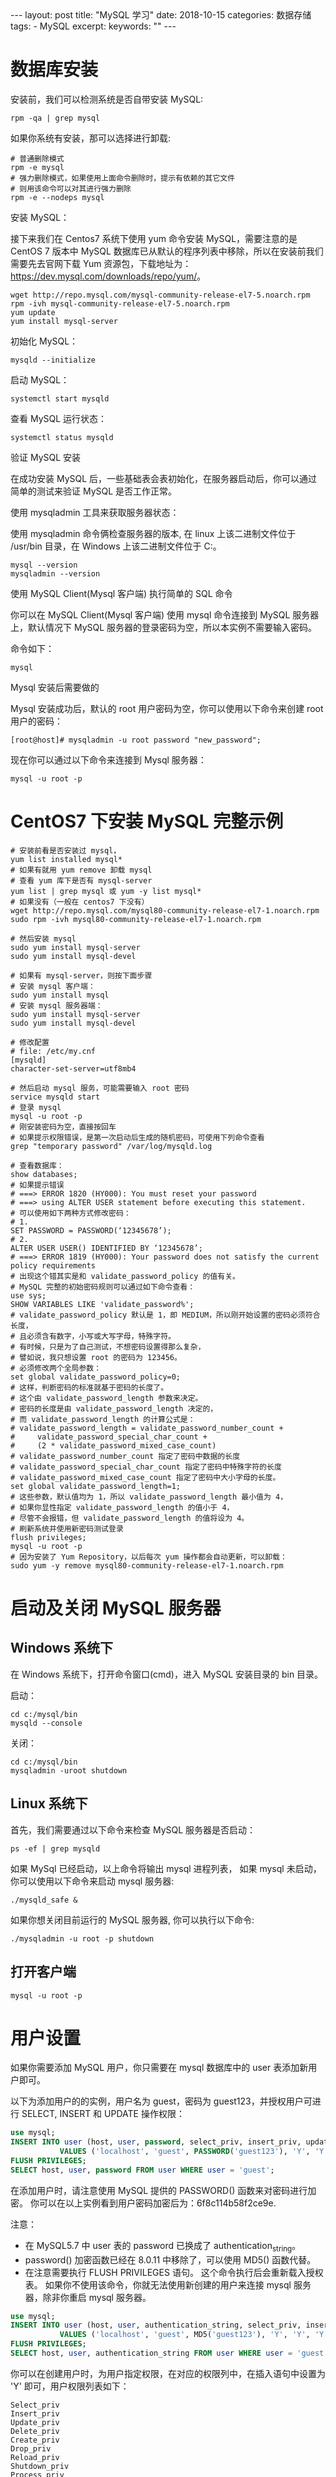 #+begin_export html
---
layout: post
title: "MySQL 学习"
date: 2018-10-15
categories: 数据存储
tags:
    - MySQL
excerpt:
keywords: ""
---
#+end_export

* 数据库安装

安装前，我们可以检测系统是否自带安装 MySQL:

#+begin_src shell
rpm -qa | grep mysql
#+end_src

如果你系统有安装，那可以选择进行卸载:

#+begin_src shell
# 普通删除模式
rpm -e mysql
# 强力删除模式，如果使用上面命令删除时，提示有依赖的其它文件
# 则用该命令可以对其进行强力删除
rpm -e --nodeps mysql
#+end_src

安装 MySQL：

接下来我们在 Centos7 系统下使用 yum 命令安装 MySQL，需要注意的是 CentOS 7 版本中 MySQL 数据库已从默认的程序列表中移除，所以在安装前我们需要先去官网下载 Yum 资源包，下载地址为：<https://dev.mysql.com/downloads/repo/yum/>。

#+begin_src shell
wget http://repo.mysql.com/mysql-community-release-el7-5.noarch.rpm
rpm -ivh mysql-community-release-el7-5.noarch.rpm
yum update
yum install mysql-server
#+end_src

初始化 MySQL：

#+begin_src shell
mysqld --initialize
#+end_src

启动 MySQL：

#+begin_src shell
systemctl start mysqld
#+end_src

查看 MySQL 运行状态：

#+begin_src shell
systemctl status mysqld
#+end_src

验证 MySQL 安装

在成功安装 MySQL 后，一些基础表会表初始化，在服务器启动后，你可以通过简单的测试来验证 MySQL 是否工作正常。

使用 mysqladmin 工具来获取服务器状态：

使用 mysqladmin 命令俩检查服务器的版本, 在 linux 上该二进制文件位于 /usr/bin 目录，在 Windows 上该二进制文件位于 C:\mysql\bin。

#+begin_src shell
mysql --version
mysqladmin --version
#+end_src

使用 MySQL Client(Mysql 客户端) 执行简单的 SQL 命令

你可以在 MySQL Client(Mysql 客户端) 使用 mysql 命令连接到 MySQL 服务器上，默认情况下 MySQL 服务器的登录密码为空，所以本实例不需要输入密码。

命令如下：

#+begin_src shell
mysql
#+end_src

Mysql 安装后需要做的

Mysql 安装成功后，默认的 root 用户密码为空，你可以使用以下命令来创建 root 用户的密码：

#+begin_src shell
[root@host]# mysqladmin -u root password "new_password";
#+end_src

现在你可以通过以下命令来连接到 Mysql 服务器：

#+begin_src shell
mysql -u root -p
#+end_src

* CentOS7 下安装 MySQL 完整示例

#+begin_src shell
# 安装前看是否安装过 mysql，
yum list installed mysql*
# 如果有就用 yum remove 卸载 mysql
# 查看 yum 库下是否有 mysql-server
yum list | grep mysql 或 yum -y list mysql*
# 如果没有（一般在 centos7 下没有）
wget http://repo.mysql.com/mysql80-community-release-el7-1.noarch.rpm
sudo rpm -ivh mysql80-community-release-el7-1.noarch.rpm

# 然后安装 mysql
sudo yum install mysql-server
sudo yum install mysql-devel

# 如果有 mysql-server，则按下面步骤
# 安装 mysql 客户端：
sudo yum install mysql
# 安装 mysql 服务器端：
sudo yum install mysql-server
sudo yum install mysql-devel

# 修改配置
# file: /etc/my.cnf
[mysqld]
character-set-server=utf8mb4

# 然后启动 mysql 服务，可能需要输入 root 密码
service mysqld start
# 登录 mysql
mysql -u root -p
# 刚安装密码为空，直接按回车
# 如果提示权限错误，是第一次启动后生成的随机密码，可使用下列命令查看
grep "temporary password" /var/log/mysqld.log

# 查看数据库：
show databases;
# 如果提示错误
# ===> ERROR 1820 (HY000): You must reset your password
# ===> using ALTER USER statement before executing this statement.
# 可以使用如下两种方式修改密码：
# 1.
SET PASSWORD = PASSWORD(‘12345678’);
# 2.
ALTER USER USER() IDENTIFIED BY ‘12345678’;
# ===> ERROR 1819 (HY000): Your password does not satisfy the current policy requirements
# 出现这个错其实是和 validate_password_policy 的值有关。
# MySQL 完整的初始密码规则可以通过如下命令查看：
use sys;
SHOW VARIABLES LIKE 'validate_password%';
# validate_password_policy 默认是 1，即 MEDIUM，所以刚开始设置的密码必须符合长度，
# 且必须含有数字，小写或大写字母，特殊字符。
# 有时候，只是为了自己测试，不想密码设置得那么复杂，
# 譬如说，我只想设置 root 的密码为 123456。
# 必须修改两个全局参数：
set global validate_password_policy=0;
# 这样，判断密码的标准就基于密码的长度了。
# 这个由 validate_password_length 参数来决定。
# 密码的长度是由 validate_password_length 决定的，
# 而 validate_password_length 的计算公式是：
# validate_password_length = validate_password_number_count +
#     validate_password_special_char_count +
#     (2 * validate_password_mixed_case_count)
# validate_password_number_count 指定了密码中数据的长度
# validate_password_special_char_count 指定了密码中特殊字符的长度
# validate_password_mixed_case_count 指定了密码中大小字母的长度。
set global validate_password_length=1;
# 这些参数，默认值均为 1，所以 validate_password_length 最小值为 4，
# 如果你显性指定 validate_password_length 的值小于 4，
# 尽管不会报错，但 validate_password_length 的值将设为 4。
# 刷新系统并使用新密码测试登录
flush privileges;
mysql -u root -p
# 因为安装了 Yum Repository，以后每次 yum 操作都会自动更新，可以卸载：
sudo yum -y remove mysql80-community-release-el7-1.noarch.rpm
#+end_src

* 启动及关闭 MySQL 服务器

** Windows 系统下

在 Windows 系统下，打开命令窗口(cmd)，进入 MySQL 安装目录的 bin 目录。

启动：

#+begin_src shell
cd c:/mysql/bin
mysqld --console
#+end_src

关闭：

#+begin_src shell
cd c:/mysql/bin
mysqladmin -uroot shutdown
#+end_src

** Linux 系统下

首先，我们需要通过以下命令来检查 MySQL 服务器是否启动：

#+begin_src shell
ps -ef | grep mysqld
#+end_src

如果 MySql 已经启动，以上命令将输出 mysql 进程列表， 如果 mysql 未启动，你可以使用以下命令来启动 mysql 服务器:

#+begin_src shell
./mysqld_safe &
#+end_src

如果你想关闭目前运行的 MySQL 服务器, 你可以执行以下命令:

#+begin_src shell
./mysqladmin -u root -p shutdown
#+end_src

** 打开客户端

#+begin_src shell
mysql -u root -p
#+end_src

* 用户设置

如果你需要添加 MySQL 用户，你只需要在 mysql 数据库中的 user 表添加新用户即可。

以下为添加用户的的实例，用户名为 guest，密码为 guest123，并授权用户可进行 SELECT, INSERT 和 UPDATE 操作权限：

#+begin_src sql
use mysql;
INSERT INTO user (host, user, password, select_priv, insert_priv, update_priv)
           VALUES ('localhost', 'guest', PASSWORD('guest123'), 'Y', 'Y', 'Y');
FLUSH PRIVILEGES;
SELECT host, user, password FROM user WHERE user = 'guest';
#+end_src

在添加用户时，请注意使用 MySQL 提供的 PASSWORD() 函数来对密码进行加密。 你可以在以上实例看到用户密码加密后为：6f8c114b58f2ce9e.

注意：

- 在 MySQL5.7 中 user 表的 password 已换成了 authentication_string。
- password() 加密函数已经在 8.0.11 中移除了，可以使用 MD5() 函数代替。
- 在注意需要执行 FLUSH PRIVILEGES 语句。 这个命令执行后会重新载入授权表。 如果你不使用该命令，你就无法使用新创建的用户来连接 mysql 服务器，除非你重启 mysql 服务器。

#+begin_src sql
use mysql;
INSERT INTO user (host, user, authentication_string, select_priv, insert_priv, update_priv)
           VALUES ('localhost', 'guest', MD5('guest123'), 'Y', 'Y', 'Y');
FLUSH PRIVILEGES;
SELECT host, user, authentication_string FROM user WHERE user = 'guest';
#+end_src

你可以在创建用户时，为用户指定权限，在对应的权限列中，在插入语句中设置为 'Y' 即可，用户权限列表如下：

#+begin_src text
Select_priv
Insert_priv
Update_priv
Delete_priv
Create_priv
Drop_priv
Reload_priv
Shutdown_priv
Process_priv
File_priv
Grant_priv
References_priv
Index_priv
Alter_priv
#+end_src

另外一种添加用户的方法为通过 SQL 的 GRANT 命令，以下命令会给指定数据库 TUTORIALS 添加用户 zara，密码为 zara123。

#+begin_src sql
use mysql;
GRANT SELECT,INSERT,UPDATE,DELETE,CREATE,DROP
    -> ON TUTORIALS.*
    -> TO 'zara'@'localhost'
    -> IDENTIFIED BY 'zara123';
#+end_src

以上命令会在 mysql 数据库中的 user 表创建一条用户信息记录。

注意: MySQL 的 SQL 语句以分号 (;) 作为结束标识。

* MySQL 8.0 用户管理

#+begin_src sql
# 创建账号密码
create user `wangwei`@`127.0.0.1` identified by 'passowrd';
# 授予所有权限
grant all on *.* to `wangwei`@`127.0.0.1` with grant option;
# 授予某个数据库所有权限
grant all on databasename.tablename to `wangwei`@`127.0.0.1` with grant option;
# 删除权限
revoke all privileges on databasename.tablename from 'username'@'host';
# 修改密码
alter user 'root'@'localhost' identified with mysql_native_password by '你的密码';
alter user 'mydev'@'localhost' identified by 'MyDev123$';
# 查看用户权限
show grants for 'mydev'@'localhost';
#+end_src

** MySQL 8.0 中带过期时间用户的创建：

#+begin_src sql
CREATE USER `wangwei`@`127.0.0.1` IDENTIFIED BY 'wangwei' PASSWORD EXPIRE INTERVAL 90 DAY;
GRANT ALL ON *.* TO `wangwei`@`127.0.0.1` WITH GRANT OPTION;
#+end_src

** MySQL 8.0 修改用户密码：

*** 密码过期时间管理

要全局建立自动密码到期策略，请使用 default_password_lifetime 系统变量。其默认值为 0，禁用自动密码过期。

如果值 default_password_lifetime 正整数 N，则表示允许的密码生存期，以便密码必须每天更改 N。可以加在配置文件中：

1. 要建立全局策略，密码的使用期限大约为六个月，请在服务器 my.cnf 文件中使用以下行启动服务器：

#+begin_src sql
[mysqld]default_password_lifetime=180
#+end_src

2. 要建立全局策略，以便密码永不过期，请将其设置 default_password_lifetime 为 0：

#+begin_src sql
[mysqld]default_password_lifetime=0
#+end_src

这个参数是可以动态设置并保存的：

#+begin_src sql
SET PERSIST default_password_lifetime = 180;SET PERSIST default_password_lifetime = 0;
#+end_src

创建和修改带有密码过期的用户，帐户特定的到期时间设置示例：

要求每 90 天更换密码：

#+begin_src sql
CREATE USER 'wangwei'@'localhost' PASSWORD EXPIRE INTERVAL 90 DAY;
ALTER USER 'wangwei'@'localhost' PASSWORD EXPIRE INTERVAL 90 DAY;
#+end_src

禁用密码过期：

#+begin_src sql
CREATE USER ' wangwei'@'localhost' PASSWORD EXPIRE NEVER;
ALTER USER 'wangwei'@'localhost' PASSWORD EXPIRE NEVER;
#+end_src

遵循全局到期政策：

#+begin_src sql
CREATE USER 'wangwei'@'localhost' PASSWORD EXPIRE DEFAULT;
ALTER USER 'wangwei'@'localhost' PASSWORD EXPIRE DEFAULT;1.3 MySQL 用户密码重用策略设置
#+end_src

MySQL 允许限制重复使用以前的密码。可以根据密码更改次数、已用时间或两者来建立重用限制。帐户的密码历史由过去分配的密码组成。

MySQL 可以限制从此历史记录中选择新密码：

1. 如果根据密码更改次数限制帐户，则无法从指定数量的最新密码中选择新密码。例如，如果密码更改的最小数量设置为 3，则新密码不能与任何最近的 3 个密码相同。

2. 如果帐户因时间的限制而被限制，则无法从历史记录中的新密码中选择新密码，该新密码不会超过指定的天数。例如，如果密码重用间隔设置为 60，则新密码不得在最近 60 天内选择的密码之间。

注意：空密码不记录在密码历史记录中，并随时可以重复使用。

要全局建立密码重用策略，请使用 password_history 和 password_reuse_interval 系统变量。要在服务器启动时指定变量值，请在服务器 my.cnf 文件中定义它们。

示例：

要禁止重复使用最近 6 个密码或密码超过 365 天的任何密码，请将这些行放入您的服务器 my.cnf 文件中：

#+begin_src sql
[mysqld]password_history=6password_reuse_interval=365
#+end_src

要动态设置和保存配置，请使用如下所示的语句：

#+begin_src sql
SET PERSIST password_history = 6;
SET PERSIST password_reuse_interval = 365;
#+end_src

** MySQL8.0 的角色管理

MySQL 角色是指定的权限集合。像用户帐户一样，角色可以拥有授予和撤消的权限。

可以授予用户帐户角色，授予该帐户与每个角色相关的权限。用户被授予角色权限，则该用户拥有该角色的权限。

以下列表总结了 MySQL 提供的角色管理功能：

- CREATE ROLE 并 DROP ROLE 角色创建和删除；
- GRANT 并 REVOKE 为用户和角色分配和撤销权限；
- SHOW GRANTS 显示用户和角色的权限和角色分配；
- SET DEFAULT ROLE 指定哪些帐户角色默认处于活动状态；
- SET ROLE 更改当前会话中的活动角色。
- CURRENT_ROLE()功能显示当前会话中的活动角色。

*** 创建角色并授予用户角色权限

考虑如下几种场景：

- 应用程序使用名为 app_db 的数据库 。
- 与应用程序相关联，可以为创建和维护应用程序的开发人员以及管理员账户。
- 开发人员需要完全访问数据库。有的用户只需要读取权限，有的用户需要读取/写入权限。
- 为清楚区分角色的权限，将角色创建为所需权限集的名称。通过授权适当的角色，可以轻松地为用户帐户授予所需的权限。

要创建角色，请使用 CREATE ROLE：

#+begin_src sql
CREATE ROLE 'app_developer', 'app_read', 'app_write';
#+end_src

角色名称与用户帐户名称非常相似，由格式中的用户部分和主机部分组成。主机部分，如果省略，则默认为%。用户和主机部分可以不加引号，除非它们包含特殊字符。与帐户名称不同，角色名称的用户部分不能为空。为角色分配权限，使用与为用户分配权限相同的语法执行：

#+begin_src sql
GRANT ALL ON app_db.* TO 'app_developer';
GRANT SELECT ON app_db.* TO 'app_read';
GRANT INSERT, UPDATE, DELETE ON app_db.* TO 'app_write';
CREATE ROLE 'app_developer', 'app_read', 'app_write';
#+end_src

现在假设您最初需要一个开发人员帐户，两个需要只读访问权的用户以及一个需要读取/写入权限的用户。

使用 CREATEUSER 创建用户：

#+begin_src sql
CREATE USER 'dev1'@'localhost' IDENTIFIED BY 'dev1pass';
CREATE USER 'read_user1'@'localhost' IDENTIFIED BY 'read_user1pass';
CREATE USER 'read_user2'@'localhost' IDENTIFIED BY 'read_user2pass';
CREATE USER 'rw_user1'@'localhost' IDENTIFIED BY 'rw_user1pass';
#+end_src

要为每个用户分配其所需的权限，可以使用 GRANT 与刚才显示的形式相同的语句，但这需要列举每个用户的个人权限。

相反，使用 GRANT 允许授权角色而非权限的替代语法：

#+begin_src sql
GRANT 'app_developer' TO 'dev1'@'localhost';
GRANT 'app_read' TO 'read_user1'@'localhost', 'read_user2'@'localhost';
GRANT 'app_read', 'app_write' TO 'rw_user1'@'localhost';
#+end_src

结合角色所需的读取和写入权限，在 GRANT 中授权 rw_user1 用户读取和写入的角色。

在 GRANT 授权角色的语法和授权用户的语法不同：有一个 ON 来区分角色和用户的授权，有 ON 的为用户授权，而没有 ON 用来分配角色。

由于语法不同，因此不能在同一语句中混合分配用户权限和角色。（允许为用户分配权限和角色，但必须使用单独的 GRANT 语句，每种语句的语法都要与授权的内容相匹配。）

*** 检查角色权限

要验证分配给用户的权限，使用 SHOW GRANTS。例如：

#+begin_src sql
SHOW GRANTS FOR 'dev1'@'localhost';
#+end_src

但是，它会显示每个授予的角色，而不会将其显示为角色所代表的权限。如果要显示角色权限，添加一个 USING 来显示：

#+begin_src sql
SHOW GRANTS FOR 'dev1'@'localhost' USING 'app_developer';
#+end_src

同样验证其他类型的用户：

#+begin_src sql
SHOW GRANTS FOR 'read_user1'@'localhost' USING 'app_read';
#+end_src

撤消角色或角色权限

正如可以授权某个用户的角色一样，可以从帐户中撤销这些角色：

#+begin_src sql
REVOKE role FROM user;
#+end_src

REVOKE 可以用于角色修改角色权限。这不仅影响角色本身权限，还影响任何授予该角色的用户权限。假设想临时让所有用户只读，使用 REVOKE 从该 app_write 角色中撤消修改权限 ：

#+begin_src sql
REVOKE INSERT, UPDATE, DELETE ON app_db.* FROM 'app_write';
#+end_src

碰巧，某个角色完全没有任何权限，正如可以看到的那样 SHOW GRANTS（这个语句可以和角色一起使用，而不仅仅是查询用户权限可用）：

#+begin_src sql
SHOW GRANTS FOR 'app_write';
#+end_src

从角色中撤销权限会影响到该角色中任何用户的权限，因此 rw_user1 现在已经没有表修改权限（INSERT，UPDATE，和 DELETE 权限已经没有了）：

#+begin_src sql
SHOW GRANTS FOR 'rw_user1'@'localhost' USING 'app_read', 'app_write';
#+end_src


实际上，rw_user1 读/写用户已成为只读用户。对于被授予 app_write 角色的任何其他用户也会发生这种情况，说明修改使用角色而不必修改个人帐户的权限。

要恢复角色的修改权限，只需重新授予它们即可：

#+begin_src sql
GRANT INSERT, UPDATE, DELETE ON app_db.* TO 'app_write';
#+end_src

现在 rw_user1 再次具有修改权限，就像授权该 app_write 角色的其他任何帐户一样。

删除角色

要删除角色，请使用 DROP ROLE：

#+begin_src sql
DROP ROLE 'app_read', 'app_write';
#+end_src

删除角色会从授权它的每个帐户中撤消该角色。

角色和用户在实际中的应用

假设遗留应用开发项目在 MySQL 中的角色出现之前开始，因此与该项目相关联的所有用户都是直接授予权限（而不是授予角色权限）。其中一个帐户是最初被授予权限的开发者用户，如下所示：

#+begin_src sql
CREATE USER 'old_app_dev'@'localhost' IDENTIFIED BY 'old_app_devpass';
GRANT ALL ON old_app.* TO 'old_app_dev'@'localhost';
#+end_src

如果此开发人员离开项目，则有必要将权限分配给其他用户，或者项目参与人增多，则可能需要多个用户。以下是解决该问题的一些方法：

不使用角色：更改帐户密码，以便原始开发人员不能使用它，并让新的开发人员使用该帐户：

#+begin_src sql
ALTER USER 'old_app_dev'@'localhost' IDENTIFIED BY 'new_password';
#+end_src

使用角色：锁定帐户以防止任何人使用它来连接服务器：

#+begin_src sql
ALTER USER 'old_app_dev'@'localhost' ACCOUNT LOCK;
#+end_src

然后将该帐户视为角色。对于每个新开发项目的开发者，创建一个新帐户并授予其原始开发者帐户：

CREATE USER 'new_app_dev1'@'localhost' IDENTIFIED BY 'new_password';
GRANT 'old_app_dev'@'localhost' TO 'new_app_dev1'@'localhost';

其效果是将原始开发者帐户权限分配给新帐户。

MySQL8.0 的用户和角色管理也越来越像 Oracle 了，8.0 中有不少新的特性，变化还是很大的，需要 DBA 不断的学习和测试，更新对 MySQL 新版的认知，更好地运维 MySQL 数据库。未来 MySQL 数据库自治和智能数据库是必然发展趋势，对 DBA 来说是解放，也是挑战。

* /etc/my.cnf 文件配置

一般情况下，你不需要修改该配置文件，该文件默认配置如下：

#+end_src ini
[mysqld]
datadir=/var/lib/mysql
socket=/var/lib/mysql/mysql.sock

[mysql.server]
user=mysql
basedir=/var/lib

[safe_mysqld]
err-log=/var/log/mysqld.log
pid-file=/var/run/mysqld/mysqld.pid
#+end_src

在配置文件中，你可以指定不同的错误日志文件存放的目录，一般你不需要改动这些配置。

* MySQL 常见命令

以下列出了使用 Mysql 数据库过程中常用的命令：

#+begin_src sql
USE 数据库名 :
# 选择要操作的 Mysql 数据库，使用该命令后所有 Mysql 命令都只针对该数据库。
SHOW DATABASES:
# 列出 MySQL 数据库管理系统的数据库列表。
SHOW TABLES:
# 显示指定数据库的所有表，使用该命令前需要使用 use 命令来选择要操作的数据库。
SHOW COLUMNS FROM 数据表:
# 显示数据表的属性，属性类型，主键信息 ，是否为 NULL，默认值等其他信息。
SHOW INDEX FROM 数据表:
# 显示数据表的详细索引信息，包括 PRIMARY KEY（主键）。
SHOW TABLE STATUS LIKE [FROM db_name] [LIKE 'pattern'] \G:
# 该命令将输出 Mysql 数据库管理系统的性能及统计信息。
#+end_src

数据库 CRUD

#+begin_src sql
# 显示数据库
show databases;
# 选择数据库
use dbname;
# 创建数据库
crate database dbname;
# 创建数据库
drop database dbname;
#+end_src

* References

> 本文是我的学习笔记，内容参考了网上资源，为了方便自己查询使用，做了一些修改整理。
> 笔记内容摘录于下列文章，相应权利归属原作者，如有未列出的或有不妥，请联系我立即增补或删除。

- <http://www.runoob.com/mysql/mysql-tutorial.html>
- <https://www.sohu.com/a/229885311_610509>
